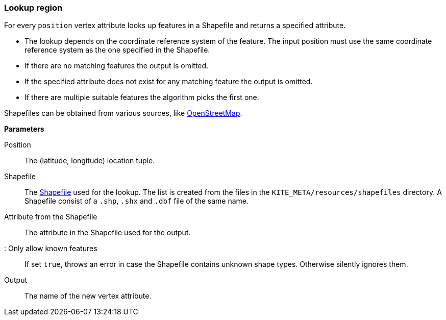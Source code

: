 ### Lookup region

For every `position` vertex attribute looks up features in a Shapefile and returns a specified
attribute.

* The lookup depends on the coordinate reference system of the feature. The input position must
  use the same coordinate reference system as the one specified in the Shapefile.
* If there are no matching features the output is omitted.
* If the specified attribute does not exist for any matching feature the output is omitted.
* If there are multiple suitable features the algorithm picks the first one.

Shapefiles can be obtained from various sources, like
http://wiki.openstreetmap.org/wiki/Shapefiles[OpenStreetMap].

====

*Parameters*

[[position]] Position::
The (latitude, longitude) location tuple.

[[shapefile]] Shapefile::
The https://en.wikipedia.org/wiki/Shapefile[Shapefile] used for the lookup. The list is created from
the files in the `KITE_META/resources/shapefiles` directory. A Shapefile consist of a `.shp`, `.shx`
and `.dbf` file of the same name.

[[attribute]] Attribute from the Shapefile::
The attribute in the Shapefile used for the output.

[[onlyKnownFeatures]]: Only allow known features::
If set `true`, throws an error in case the Shapefile contains unknown shape types. Otherwise
silently ignores them.

[[output]] Output::
The name of the new vertex attribute.
====
